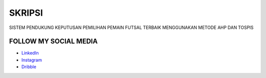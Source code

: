 ###################
SKRIPSI
###################

SISTEM PENDUKUNG KEPUTUSAN PEMILIHAN PEMAIN FUTSAL TERBAIK MENGGUNAKAN METODE AHP DAN TOSPIS

*******************
FOLLOW MY SOCIAL MEDIA
*******************

-  `LinkedIn <https://www.linkedin.com/in/faiz-ma-ruf-1292b71b0/>`_
-  `Instagram <https://www.instagram.com/faizmaruf_/>`_
-  `Dribble <https://dribbble.com/faizmaruf>`_

